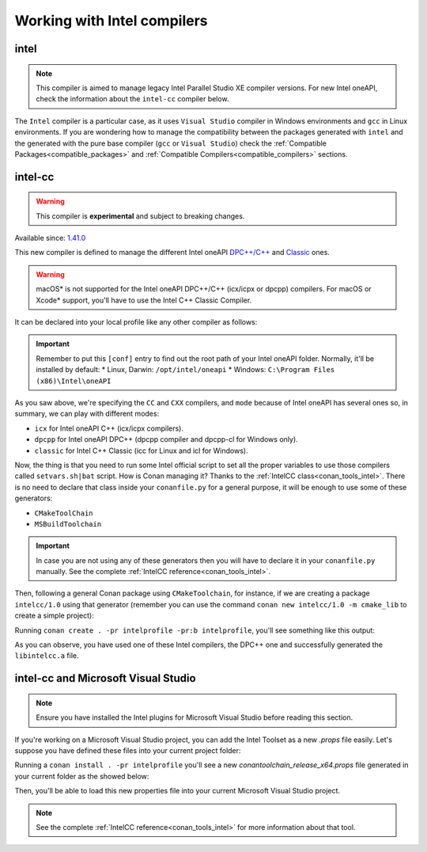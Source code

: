 .. _howto_intel_compiler:

Working with Intel compilers
============================

intel
------

.. note::

    This compiler is aimed to manage legacy Intel Parallel Studio XE compiler versions. For new Intel oneAPI, check the
    information about the ``intel-cc`` compiler below.

The ``Intel`` compiler is a particular case, as it uses ``Visual Studio`` compiler in Windows environments
and ``gcc`` in Linux environments. If you are wondering how to manage the compatibility between the packages generated
with ``intel`` and the generated with the pure base compiler (``gcc`` or ``Visual Studio``) check the
:ref:`Compatible Packages<compatible_packages>` and :ref:`Compatible Compilers<compatible_compilers>` sections.


intel-cc
---------

.. warning::

    This compiler is **experimental** and subject to breaking changes.


Available since: `1.41.0 <https://github.com/conan-io/conan/releases>`_

This new compiler is defined to manage the different Intel oneAPI `DPC++/C++ <https://software.intel.com/content/www/us/en/develop/documentation/oneapi-dpcpp-cpp-compiler-dev-guide-and-reference/top.html>`_ and
`Classic <https://software.intel.com/content/www/us/en/develop/documentation/cpp-compiler-developer-guide-and-reference/top.html>`_ ones.

.. warning::

    macOS* is not supported for the Intel oneAPI DPC++/C++ (icx/icpx or dpcpp) compilers. For macOS or Xcode* support, you'll have to use the Intel C++ Classic Compiler.


It can be declared into your local profile like any other compiler as follows:

.. code-block:: text
    :caption: intelprofile

    [settings]
    ...
    compiler=intel-cc
    compiler.mode=dpcpp
    compiler.version=2021.3
    compiler.libcxx=libstdc++
    build_type=Release
    [options]

    [build_requires]
    [env]
    CC=dpcpp
    CXX=dpcpp

    [conf]
    tools.intel:installation_path=/opt/intel/oneapi


.. important::

    Remember to put this ``[conf]`` entry to find out the root path of your Intel oneAPI folder. Normally, it'll be installed by default:
    *   Linux, Darwin: ``/opt/intel/oneapi``
    *   Windows: ``C:\Program Files (x86)\Intel\oneAPI``


As you saw above, we're specifying the ``CC`` and ``CXX`` compilers, and ``mode`` because of Intel oneAPI has several ones so, in summary, we can play with different modes:

* ``icx`` for Intel oneAPI C++ (icx/icpx compilers).
* ``dpcpp`` for Intel oneAPI DPC++ (dpcpp compiler and dpcpp-cl for Windows only).
* ``classic`` for Intel C++ Classic (icc for Linux and icl for Windows).


Now, the thing is that you need to run some Intel official script to set all the proper variables to use those compilers called ``setvars.sh|bat`` script.
How is Conan managing it? Thanks to the :ref:`IntelCC class<conan_tools_intel>`. There is no need to declare that class inside your ``conanfile.py``
for a general purpose, it will be enough to use some of these generators:

* ``CMakeToolChain``
* ``MSBuildToolchain``

.. important::

    In case you are not using any of these generators then you will have to declare it in your ``conanfile.py`` manually.
    See the complete :ref:`IntelCC reference<conan_tools_intel>`.


Then, following a general Conan package using ``CMakeToolchain``, for instance, if we are creating a package ``intelcc/1.0`` using
that generator (remember you can use the command ``conan new intelcc/1.0 -m cmake_lib`` to create a simple project):

.. code-block:: python
    :caption: conanfile.py

    from conans import ConanFile
    from conan.tools.cmake import CMakeToolchain

    class HelloConan(ConanFile):
        name = "intelcc"
        version = "1.0"

        # more code here...

        def generate(self):
            tc = CMakeToolchain(self)
            tc.generate()


Running ``conan create . -pr intelprofile -pr:b intelprofile``, you'll see something like this output:

.. code-block:: bash
    :caption: output

    ......
    intelcc/1.0: Generating the package
    intelcc/1.0: Package folder /home/franchuti/.conan/data/intelcc/1.0/_/_/package/7d9c7d5fa3c48c9705c2cb864656c00fa8672524
    intelcc/1.0: Calling package()
    intelcc/1.0: CMake command: cmake --build '/home/franchuti/.conan/data/intelcc/1.0/_/_/build/7d9c7d5fa3c48c9705c2cb864656c00fa8672524/cmake-build-release' '--target' 'install'
    :: initializing oneAPI environment ...
       dash: SH_VERSION = unknown
    :: advisor -- latest
    :: ccl -- latest
    :: clck -- latest
    :: compiler -- latest
    :: dal -- latest
    :: debugger -- latest
    :: dev-utilities -- latest
    :: dnnl -- latest
    :: dpcpp-ct -- latest
    :: dpl -- latest
    :: inspector -- latest
    :: intelpython -- latest
    :: ipp -- latest
    :: ippcp -- latest
    :: ipp -- latest
    :: itac -- latest
    :: mkl -- latest
    :: mpi -- latest
    :: tbb -- latest
    :: vpl -- latest
    :: vtune -- latest
    :: oneAPI environment initialized ::
    Using Conan toolchain through /home/franchuti/.conan/data/intelcc/1.0/_/_/build/7d9c7d5fa3c48c9705c2cb864656c00fa8672524/cmake-build-release/conan/conan_toolchain.cmake.
    -- Conan toolchain: Setting CMAKE_POSITION_INDEPENDENT_CODE=ON (options.fPIC)
    -- Conan toolchain: Setting BUILD_SHARED_LIBS= OFF
    -- The CXX compiler identification is Clang 13.0.0
    -- Check for working CXX compiler: /opt/intel/oneapi/compiler/2021.3.0/linux/bin/dpcpp
    Using Conan toolchain through .
    -- Check for working CXX compiler: /opt/intel/oneapi/compiler/2021.3.0/linux/bin/dpcpp -- works
    -- Detecting CXX compiler ABI info
    Using Conan toolchain through .
    -- Detecting CXX compiler ABI info - done
    -- Detecting CXX compile features
    -- Detecting CXX compile features - done
    -- Configuring done
    -- Generating done
    .......


As you can observe, you have used one of these Intel compilers, the DPC++ one and successfully generated the ``libintelcc.a`` file.


intel-cc and Microsoft Visual Studio
--------------------------------------

.. note::

    Ensure you have installed the Intel plugins for Microsoft Visual Studio before reading this section.


If you're working on a Microsoft Visual Studio project, you can add the Intel Toolset as a new *.props* file easily.
Let's suppose you have defined these files into your current project folder:

.. code-block:: text
    :caption: intelprofile

    [settings]
    os=Windows
    os_build=Windows
    arch=x86_64
    arch_build=x86_64
    compiler=intel-cc
    compiler.mode=classic
    compiler.version=2021.3
    compiler.runtime=dynamic
    build_type=Release
    [options]
    [build_requires]
    [env]
    [conf]
    tools.intel:installation_path="C:\Program Files (x86)\Intel\oneAPI"


.. code-block:: python
    :caption: conanfile.py

    from conans import ConanFile
    from conan.tools.microsoft import MSBuildToolchain

    class App(ConanFile):
        settings = "os", "arch", "compiler", "build_type"

        def generate(self):
            tc = MSBuildToolchain(self)
            tc.generate()

Running a ``conan install . -pr intelprofile`` you'll see a new *conantoolchain_release_x64.props* file generated in your current folder as the showed below:

.. code-block:: xml
    :caption: conantoolchain_release_x64.props

    <?xml version="1.0" encoding="utf-8"?>
    <Project xmlns="http://schemas.microsoft.com/developer/msbuild/2003">
      <ItemDefinitionGroup>
        <ClCompile>
          <PreprocessorDefinitions>
             ;%(PreprocessorDefinitions)
          </PreprocessorDefinitions>
          <RuntimeLibrary>MultiThreadedDLL</RuntimeLibrary>
          <LanguageStandard></LanguageStandard>
        </ClCompile>
      </ItemDefinitionGroup>
      <PropertyGroup Label="Configuration">
        <PlatformToolset>Intel C++ Compiler 19.2</PlatformToolset>
      </PropertyGroup>
    </Project>

Then, you'll be able to load this new properties file into your current Microsoft Visual Studio project.

.. note::

    See the complete :ref:`IntelCC reference<conan_tools_intel>` for more information about that tool.
